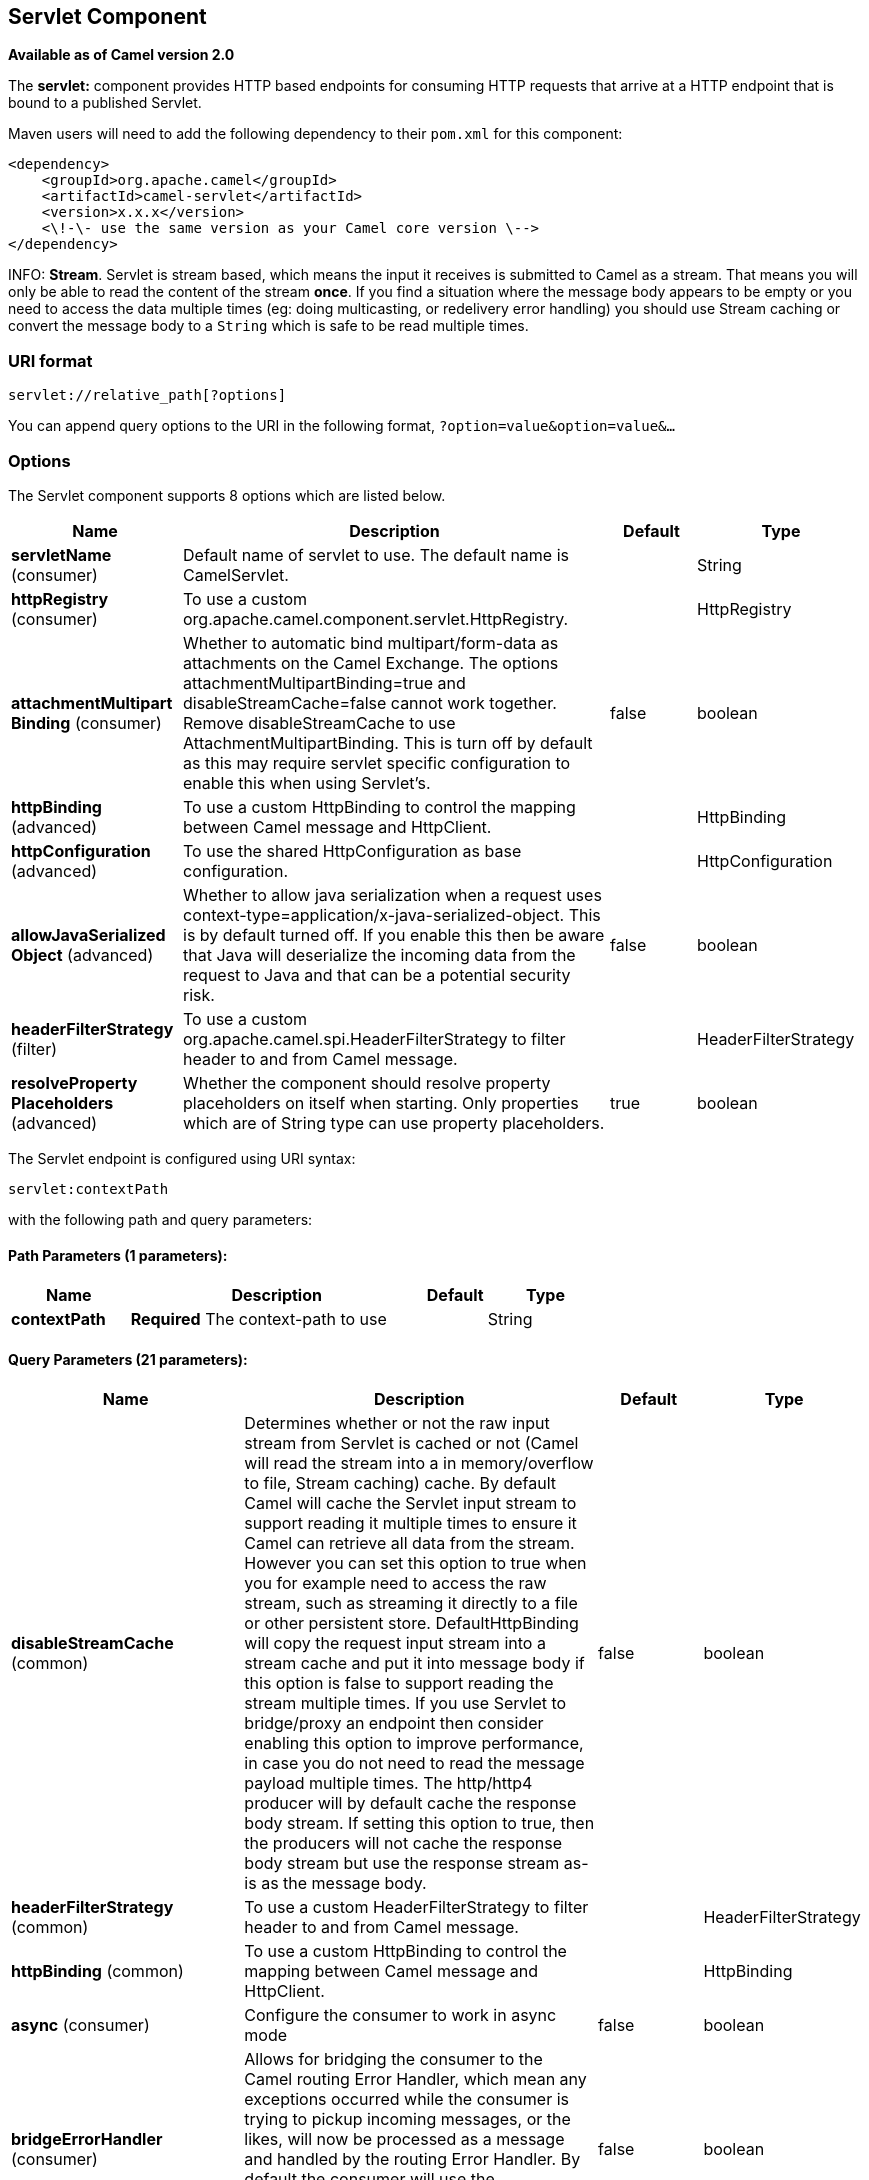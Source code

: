 [[servlet-component]]
== Servlet Component

*Available as of Camel version 2.0*

The *servlet:* component provides HTTP based
endpoints for consuming HTTP requests that arrive at
a HTTP endpoint that is bound to a published Servlet.

Maven users will need to add the following dependency to their `pom.xml`
for this component:

[source,xml]
---------------------------------------------------------------
<dependency>
    <groupId>org.apache.camel</groupId>
    <artifactId>camel-servlet</artifactId>
    <version>x.x.x</version>
    <\!-\- use the same version as your Camel core version \-->
</dependency>
---------------------------------------------------------------


INFO: *Stream*. 
Servlet is stream based, which means the input it receives is submitted
to Camel as a stream. That means you will only be able to read the
content of the stream *once*. If you find a situation where the message
body appears to be empty or you need to access the data multiple times
(eg: doing multicasting, or redelivery error handling) you should use
Stream caching or convert the message body to
a `String` which is safe to be read multiple times.

### URI format

[source,java]
---------------------------------
servlet://relative_path[?options]
---------------------------------

You can append query options to the URI in the following format,
`?option=value&option=value&...`

### Options

// component options: START
The Servlet component supports 8 options which are listed below.



[width="100%",cols="2,5,^1,2",options="header"]
|===
| Name | Description | Default | Type
| *servletName* (consumer) | Default name of servlet to use. The default name is CamelServlet. |  | String
| *httpRegistry* (consumer) | To use a custom org.apache.camel.component.servlet.HttpRegistry. |  | HttpRegistry
| *attachmentMultipart Binding* (consumer) | Whether to automatic bind multipart/form-data as attachments on the Camel Exchange. The options attachmentMultipartBinding=true and disableStreamCache=false cannot work together. Remove disableStreamCache to use AttachmentMultipartBinding. This is turn off by default as this may require servlet specific configuration to enable this when using Servlet's. | false | boolean
| *httpBinding* (advanced) | To use a custom HttpBinding to control the mapping between Camel message and HttpClient. |  | HttpBinding
| *httpConfiguration* (advanced) | To use the shared HttpConfiguration as base configuration. |  | HttpConfiguration
| *allowJavaSerialized Object* (advanced) | Whether to allow java serialization when a request uses context-type=application/x-java-serialized-object. This is by default turned off. If you enable this then be aware that Java will deserialize the incoming data from the request to Java and that can be a potential security risk. | false | boolean
| *headerFilterStrategy* (filter) | To use a custom org.apache.camel.spi.HeaderFilterStrategy to filter header to and from Camel message. |  | HeaderFilterStrategy
| *resolveProperty Placeholders* (advanced) | Whether the component should resolve property placeholders on itself when starting. Only properties which are of String type can use property placeholders. | true | boolean
|===
// component options: END

// endpoint options: START
The Servlet endpoint is configured using URI syntax:

----
servlet:contextPath
----

with the following path and query parameters:

==== Path Parameters (1 parameters):


[width="100%",cols="2,5,^1,2",options="header"]
|===
| Name | Description | Default | Type
| *contextPath* | *Required* The context-path to use |  | String
|===


==== Query Parameters (21 parameters):


[width="100%",cols="2,5,^1,2",options="header"]
|===
| Name | Description | Default | Type
| *disableStreamCache* (common) | Determines whether or not the raw input stream from Servlet is cached or not (Camel will read the stream into a in memory/overflow to file, Stream caching) cache. By default Camel will cache the Servlet input stream to support reading it multiple times to ensure it Camel can retrieve all data from the stream. However you can set this option to true when you for example need to access the raw stream, such as streaming it directly to a file or other persistent store. DefaultHttpBinding will copy the request input stream into a stream cache and put it into message body if this option is false to support reading the stream multiple times. If you use Servlet to bridge/proxy an endpoint then consider enabling this option to improve performance, in case you do not need to read the message payload multiple times. The http/http4 producer will by default cache the response body stream. If setting this option to true, then the producers will not cache the response body stream but use the response stream as-is as the message body. | false | boolean
| *headerFilterStrategy* (common) | To use a custom HeaderFilterStrategy to filter header to and from Camel message. |  | HeaderFilterStrategy
| *httpBinding* (common) | To use a custom HttpBinding to control the mapping between Camel message and HttpClient. |  | HttpBinding
| *async* (consumer) | Configure the consumer to work in async mode | false | boolean
| *bridgeErrorHandler* (consumer) | Allows for bridging the consumer to the Camel routing Error Handler, which mean any exceptions occurred while the consumer is trying to pickup incoming messages, or the likes, will now be processed as a message and handled by the routing Error Handler. By default the consumer will use the org.apache.camel.spi.ExceptionHandler to deal with exceptions, that will be logged at WARN or ERROR level and ignored. | false | boolean
| *chunked* (consumer) | If this option is false the Servlet will disable the HTTP streaming and set the content-length header on the response | true | boolean
| *httpMethodRestrict* (consumer) | Used to only allow consuming if the HttpMethod matches, such as GET/POST/PUT etc. Multiple methods can be specified separated by comma. |  | String
| *matchOnUriPrefix* (consumer) | Whether or not the consumer should try to find a target consumer by matching the URI prefix if no exact match is found. | false | boolean
| *responseBufferSize* (consumer) | To use a custom buffer size on the javax.servlet.ServletResponse. |  | Integer
| *servletName* (consumer) | Name of the servlet to use | CamelServlet | String
| *transferException* (consumer) | If enabled and an Exchange failed processing on the consumer side, and if the caused Exception was send back serialized in the response as a application/x-java-serialized-object content type. On the producer side the exception will be deserialized and thrown as is, instead of the HttpOperationFailedException. The caused exception is required to be serialized. This is by default turned off. If you enable this then be aware that Java will deserialize the incoming data from the request to Java and that can be a potential security risk. | false | boolean
| *attachmentMultipartBinding* (consumer) | Whether to automatic bind multipart/form-data as attachments on the Camel Exchange. The options attachmentMultipartBinding=true and disableStreamCache=false cannot work together. Remove disableStreamCache to use AttachmentMultipartBinding. This is turn off by default as this may require servlet specific configuration to enable this when using Servlet's. | false | boolean
| *eagerCheckContentAvailable* (consumer) | Whether to eager check whether the HTTP requests has content if the content-length header is 0 or not present. This can be turned on in case HTTP clients do not send streamed data. | false | boolean
| *exceptionHandler* (consumer) | To let the consumer use a custom ExceptionHandler. Notice if the option bridgeErrorHandler is enabled then this options is not in use. By default the consumer will deal with exceptions, that will be logged at WARN or ERROR level and ignored. |  | ExceptionHandler
| *exchangePattern* (consumer) | Sets the exchange pattern when the consumer creates an exchange. |  | ExchangePattern
| *optionsEnabled* (consumer) | Specifies whether to enable HTTP OPTIONS for this Servlet consumer. By default OPTIONS is turned off. | false | boolean
| *traceEnabled* (consumer) | Specifies whether to enable HTTP TRACE for this Servlet consumer. By default TRACE is turned off. | false | boolean
| *mapHttpMessageBody* (advanced) | If this option is true then IN exchange Body of the exchange will be mapped to HTTP body. Setting this to false will avoid the HTTP mapping. | true | boolean
| *mapHttpMessageFormUrl EncodedBody* (advanced) | If this option is true then IN exchange Form Encoded body of the exchange will be mapped to HTTP. Setting this to false will avoid the HTTP Form Encoded body mapping. | true | boolean
| *mapHttpMessageHeaders* (advanced) | If this option is true then IN exchange Headers of the exchange will be mapped to HTTP headers. Setting this to false will avoid the HTTP Headers mapping. | true | boolean
| *synchronous* (advanced) | Sets whether synchronous processing should be strictly used, or Camel is allowed to use asynchronous processing (if supported). | false | boolean
|===
// endpoint options: END

### Message Headers

Camel will apply the same Message Headers as the <<http-component,HTTP>>
component.

Camel will also populate *all* `request.parameter` and
`request.headers`. For example, if a client request has the URL,
`http://myserver/myserver?orderid=123`, the exchange will contain a
header named `orderid` with the value 123.

### Usage

You can consume only from endpoints generated by the Servlet component.
Therefore, it should be used only as input into your Camel routes. To
issue HTTP requests against other HTTP endpoints, use the
<<http-component,HTTP Component>>

### Putting Camel JARs in the app server boot classpath

If you put the Camel JARs such as `camel-core`, `camel-servlet`, etc. in
the boot classpath of your application server (eg usually in its lib
directory), then mind that the servlet mapping list is now shared
between multiple deployed Camel application in the app server.

Mind that putting Camel JARs in the boot classpath of the application
server is generally not best practice!

So in those situations you *must* define a custom and unique servlet
name in each of your Camel application, eg in the `web.xml` define:

[source,xml]
---------------------------------------------------------------------------------------------
<servlet>
  <servlet-name>MyServlet</servlet-name>
  <servlet-class>org.apache.camel.component.servlet.CamelHttpTransportServlet</servlet-class>
  <load-on-startup>1</load-on-startup>
</servlet>

<servlet-mapping>
  <servlet-name>MyServlet</servlet-name>
  <url-pattern>/*</url-pattern>
</servlet-mapping>
---------------------------------------------------------------------------------------------

And in your Camel endpoints then include the servlet name as well

[source,xml]
---------------------------------------------------
<route>
  <from uri="servlet://foo?servletName=MyServlet"/>
  ...
</route>
---------------------------------------------------

From *Camel 2.11* onwards Camel will detect this duplicate and fail to
start the application. You can control to ignore this duplicate by
setting the servlet init-parameter ignoreDuplicateServletName to true as
follows:

[source,xml]
-----------------------------------------------------------------------------------------------
  <servlet>
    <servlet-name>CamelServlet</servlet-name>
    <display-name>Camel Http Transport Servlet</display-name>
    <servlet-class>org.apache.camel.component.servlet.CamelHttpTransportServlet</servlet-class>
    <init-param>
      <param-name>ignoreDuplicateServletName</param-name>
      <param-value>true</param-value>
    </init-param>
  </servlet>
-----------------------------------------------------------------------------------------------

But its *strongly advised* to use unique servlet-name for each Camel
application to avoid this duplication clash, as well any unforeseen
side-effects.

### Sample

INFO: From Camel 2.7 onwards it's easier to use <<servlet-component,Servlet>> in
Spring web applications. See link:servlet-tomcat-example.html[Servlet
Tomcat Example] for details.

In this sample, we define a route that exposes a HTTP service at
`http://localhost:8080/camel/services/hello`. +
 First, you need to publish the
http://svn.apache.org/repos/asf/camel/trunk/components/camel-servlet/src/main/java/org/apache/camel/component/servlet/CamelHttpTransportServlet.java[CamelHttpTransportServlet]
through the normal Web Container, or OSGi Service. +
 Use the `Web.xml` file to publish the
http://svn.apache.org/repos/asf/camel/trunk/components/camel-servlet/src/main/java/org/apache/camel/component/servlet/CamelHttpTransportServlet.java[CamelHttpTransportServlet]
as follows:

Then you can define your route as follows:

NOTE: *Specify the relative path for camel-servlet endpoint*
Since we are binding the Http transport with a published servlet, and we
don't know the servlet's application context path, the `camel-servlet`
endpoint uses the relative path to specify the endpoint's URL. A client
can access the `camel-servlet` endpoint through the servlet publish
address: `("http://localhost:8080/camel/services") + RELATIVE_PATH("/hello")`.

#### Sample when using Spring 3.x

See Servlet Tomcat Example

#### Sample when using Spring 2.x

When using the Servlet component in a Camel/Spring application it's
often required to load the Spring ApplicationContext _after_ the Servlet
component has started. This can be accomplished by using Spring's
`ContextLoaderServlet` instead of `ContextLoaderListener`. In that case
you'll need to start `ContextLoaderServlet` after
http://svn.apache.org/repos/asf/camel/trunk/components/camel-servlet/src/main/java/org/apache/camel/component/servlet/CamelHttpTransportServlet.java[CamelHttpTransportServlet]
like this:

[source,xml]
-------------------------------------------------------------------------
 
<web-app>
  <servlet> 
        <servlet-name>CamelServlet</servlet-name> 
        <servlet-class> 
            org.apache.camel.component.servlet.CamelHttpTransportServlet 
        </servlet-class> 
        <load-on-startup>1</load-on-startup> 
  </servlet> 
  <servlet> 
        <servlet-name>SpringApplicationContext</servlet-name> 
        <servlet-class> 
            org.springframework.web.context.ContextLoaderServlet 
        </servlet-class> 
        <load-on-startup>2</load-on-startup> 
  </servlet> 
<web-app>
-------------------------------------------------------------------------

#### Sample when using OSGi

From *Camel 2.6.0*, you can publish the
https://github.com/apache/camel/blob/master/components/camel-servlet/src/main/java/org/apache/camel/component/servlet/CamelHttpTransportServlet.java[CamelHttpTransportServlet]
as an OSGi service with Blueprint like this:

[source,xml]
-------------------------------------------------------------------------
<blueprint xmlns="http://www.osgi.org/xmlns/blueprint/v1.0.0"
           xmlns:xsi="http://www.w3.org/2001/XMLSchema-instance"
           xsi:schemaLocation="
           http://www.osgi.org/xmlns/blueprint/v1.0.0 https://www.osgi.org/xmlns/blueprint/v1.0.0/blueprint.xsd">

    <bean id="camelServlet" class="org.apache.camel.component.servlet.CamelHttpTransportServlet" />

    <!--
        Enlist it in OSGi service registry.
        This will cause two things:
        1) As the pax web whiteboard extender is running the CamelServlet will
           be registered with the OSGi HTTP Service
        2) It will trigger the HttpRegistry in other bundles so the servlet is
           made known there too
    -->
    <service ref="camelServlet">
        <interfaces>
            <value>javax.servlet.Servlet</value>
            <value>org.apache.camel.http.common.CamelServlet</value>
        </interfaces>
        <service-properties>
            <entry key="alias" value="/camel/services" />
            <entry key="matchOnUriPrefix" value="true" />
            <entry key="servlet-name" value="CamelServlet" />
        </service-properties>
    </service>

</blueprint>
-------------------------------------------------------------------------

Then use this service in your Camel route like this:

[source,xml]
-------------------------------------------------------------------------
<blueprint xmlns="http://www.osgi.org/xmlns/blueprint/v1.0.0"
           xmlns:ext="http://aries.apache.org/blueprint/xmlns/blueprint-ext/v1.0.0"
           xmlns:xsi="http://www.w3.org/2001/XMLSchema-instance"
           xsi:schemaLocation="
           http://www.osgi.org/xmlns/blueprint/v1.0.0 https://www.osgi.org/xmlns/blueprint/v1.0.0/blueprint.xsd">

    <reference id="servletref" ext:proxy-method="classes" interface="org.apache.camel.http.common.CamelServlet">
        <reference-listener ref="httpRegistry" bind-method="register" unbind-method="unregister" />
    </reference>

    <bean id="httpRegistry" class="org.apache.camel.component.servlet.DefaultHttpRegistry" />

    <bean id="servlet" class="org.apache.camel.component.servlet.ServletComponent">
        <property name="httpRegistry" ref="httpRegistry" />
    </bean>

    <bean id="servletProcessor" class="org.apache.camel.example.servlet.ServletProcessor" />

    <camelContext xmlns="http://camel.apache.org/schema/blueprint">
        <route>
            <!-- Notice how we can use the servlet scheme which is that reference above -->
            <from uri="servlet://hello" />
            <process ref="servletProcessor" />
        </route>
    </camelContext>

</blueprint>
-------------------------------------------------------------------------

For versions prior to Camel 2.6 you can use an `Activator` to publish
the
http://svn.apache.org/repos/asf/camel/trunk/components/camel-servlet/src/main/java/org/apache/camel/component/servlet/CamelHttpTransportServlet.java[CamelHttpTransportServlet]
on the OSGi platform

#### Usage with Spring-Boot

From *Camel 2.19.0* onwards, the _camel-servlet-starter_ library binds automatically all the rest endpoints under the "/camel/*" context path.
The following table summarizes the additional configuration properties available in the camel-servlet-starter library.
The automatic mapping of the Camel servlet can also be disabled.

[width="100%",cols="3,1m,6",options="header"]
|=======================================================================
| Spring-Boot Property | Default | Description
| camel.component.servlet.mapping.enabled | true | Enables the automatic mapping of the servlet component into the Spring web context
| camel.component.servlet.mapping.context-path | /camel/* | Context path used by the servlet component for automatic mapping
| camel.component.servlet.mapping.servlet-name | CamelServlet | The name of the Camel servlet
|=======================================================================

### See Also

* Configuring Camel
* Component
* Endpoint
* Getting Started

* Servlet Tomcat Example
* link:servlet-tomcat-no-spring-example.html[Servlet Tomcat No Spring
Example]
* <<http-component,HTTP>>
* <<jetty-component,Jetty>>
